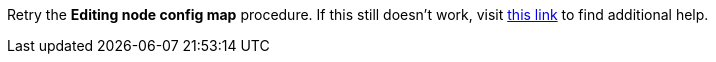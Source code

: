 Retry the *Editing node config map* procedure. If this still doesn't work, visit link:{fuse-url}[this link, window="_blank"] to find additional help.

